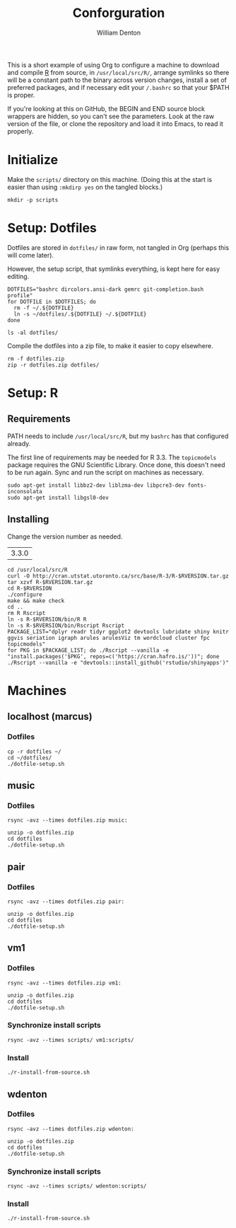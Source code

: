 #+TITLE: Conforguration
#+AUTHOR: William Denton
#+EMAIL: wtd@pobox.com

This is a short example of using Org to configure a machine to download and compile [[https://r-project.org/][R]] from source, in ~/usr/local/src/R/~, arrange symlinks so there will be a constant path to the binary across version changes, install a set of preferred packages, and if necessary edit your ~/.bashrc~ so that your $PATH is proper.

If you're looking at this on GitHub, the BEGIN and END source block wrappers are hidden, so you can't see the parameters.  Look at the raw version of the file, or clone the repository and load it into Emacs, to read it properly.

* Initialize

Make the ~scripts/~ directory on this machine.  (Doing this at the start is easier than using ~:mkdirp yes~ on the tangled blocks.)

#+BEGIN_SRC shell :results silent
mkdir -p scripts
#+END_SRC

* Setup: Dotfiles

Dotfiles are stored in ~dotfiles/~ in raw form, not tangled in Org (perhaps this will come later).

However, the setup script, that symlinks everything, is kept here for easy editing.

#+BEGIN_SRC shell :tangle dotfiles/dotfile-setup.sh :shebang "#!/bin/sh" :eval no
DOTFILES="bashrc dircolors.ansi-dark gemrc git-completion.bash profile"
for DOTFILE in $DOTFILES; do
  rm -f ~/.${DOTFILE}
  ln -s ~/dotfiles/.${DOTFILE} ~/.${DOTFILE}
done
#+END_SRC

#+RESULTS:

#+BEGIN_SRC shell :results output
ls -al dotfiles/
#+END_SRC

#+RESULTS:
: total 148
: drwxr-xr-x 2 wtd wtd  4096 May  9 21:30 .
: drwxr-xr-x 5 wtd wtd  4096 May  9 21:30 ..
: -rwxr-xr-x 1 wtd wtd  5895 May  9 19:56 .bashrc
: -rw-r--r-- 1 wtd wtd 10242 May  9 19:56 .dircolors.ansi-dark
: -rwxr-xr-x 1 wtd wtd   183 May  9 21:30 dotfile-setup.sh
: -rw-r--r-- 1 wtd wtd   118 May  9 19:56 .gemrc
: -rw-r--r-- 1 wtd wtd 57491 May  9 19:56 .git-completion.bash
: -rwxr-xr-x 1 wtd wtd    41 May  9 19:56 .profile

Compile the dotfiles into a zip file, to make it easier to copy elsewhere.

#+BEGIN_SRC shell :results output
rm -f dotfiles.zip
zip -r dotfiles.zip dotfiles/
#+END_SRC

#+RESULTS:
:   adding: dotfiles/ (stored 0%)
:   adding: dotfiles/.bashrc (deflated 53%)
:   adding: dotfiles/.profile (stored 0%)
:   adding: dotfiles/.gemrc (deflated 21%)
:   adding: dotfiles/.dircolors.ansi-dark (deflated 64%)
:   adding: dotfiles/.git-completion.bash (deflated 72%)
:   adding: dotfiles/dotfile-setup.sh (deflated 28%)

* Setup: R

** Requirements

PATH needs to include ~/usr/local/src/R~, but my ~bashrc~ has that configured already.

The first line of requirements may be needed for R 3.3.  The ~topicmodels~ package requires the GNU Scientific Library.  Once done, this doesn't need to be run again.  Sync and run the script on machines as necessary.

#+BEGIN_SRC shell :tangle scripts/r-install-requirements.sh :shebang "#!/bin/bash"
sudo apt-get install libbz2-dev liblzma-dev libpcre3-dev fonts-inconsolata
sudo apt-get install libgsl0-dev
#+END_SRC


** Installing

Change the version number as needed.

#+NAME: RVERSION
| 3.3.0 |

#+BEGIN_SRC shell :tangle scripts/r-install-from-source.sh :shebang "#!/bin/bash" :var RVERSION=RVERSION
cd /usr/local/src/R
curl -O http://cran.utstat.utoronto.ca/src/base/R-3/R-$RVERSION.tar.gz
tar xzvf R-$RVERSION.tar.gz
cd R-$RVERSION
./configure
make && make check
cd ..
rm R Rscript
ln -s R-$RVERSION/bin/R R
ln -s R-$RVERSION/bin/Rscript Rscript
PACKAGE_LIST="dplyr readr tidyr ggplot2 devtools lubridate shiny knitr ggvis seriation igraph arules arulesViz tm wordcloud cluster fpc topicmodels"
for PKG in $PACKAGE_LIST; do ./Rscript --vanilla -e "install.packages('$PKG', repos=c('https://cran.hafro.is/'))"; done
./Rscript --vanilla -e "devtools::install_github('rstudio/shinyapps')"
#+END_SRC

* Machines

** localhost (marcus)

*** Dotfiles

#+BEGIN_SRC shell :results output
cp -r dotfiles ~/
cd ~/dotfiles/
./dotfile-setup.sh
#+END_SRC

#+RESULTS:

** music

*** Dotfiles

#+BEGIN_SRC shell :results output
rsync -avz --times dotfiles.zip music:
#+END_SRC

#+RESULTS:
: sending incremental file list
: dotfiles.zip
:
: sent 3,254 bytes  received 449 bytes  1,058.00 bytes/sec
: total size is 24,089  speedup is 6.51

#+BEGIN_SRC shell :dir /music: :results output
unzip -o dotfiles.zip
cd dotfiles
./dotfile-setup.sh
#+END_SRC

#+RESULTS:
: Archive:  dotfiles.zip
:   inflating: dotfiles/.bashrc
:  extracting: dotfiles/.profile
:   inflating: dotfiles/.gemrc
:   inflating: dotfiles/.dircolors.ansi-dark
:   inflating: dotfiles/.git-completion.bash
:   inflating: dotfiles/dotfile-setup.sh

** pair

*** Dotfiles

#+BEGIN_SRC shell :results output
rsync -avz --times dotfiles.zip pair:
#+END_SRC

#+RESULTS:
: sending incremental file list
: dotfiles.zip
:
: sent 23,535 bytes  received 35 bytes  5,237.78 bytes/sec
: total size is 24,089  speedup is 1.02

#+BEGIN_SRC shell :dir /pair: :results output
unzip -o dotfiles.zip
cd dotfiles
./dotfile-setup.sh
#+END_SRC

#+RESULTS:
: Archive:  dotfiles.zip
:    creating: dotfiles/
:   inflating: dotfiles/.bashrc
:  extracting: dotfiles/.profile
:   inflating: dotfiles/.gemrc
:   inflating: dotfiles/.dircolors.ansi-dark
:   inflating: dotfiles/.git-completion.bash
:   inflating: dotfiles/dotfile-setup.sh

** vm1

*** Dotfiles

#+BEGIN_SRC shell :results output
rsync -avz --times dotfiles.zip vm1:
#+END_SRC

#+RESULTS:
: sending incremental file list
: dotfiles.zip
:
: sent 23,535 bytes  received 233 bytes  9,507.20 bytes/sec
: total size is 24,089  speedup is 1.01

#+BEGIN_SRC shell :dir /vm1: :results output
unzip -o dotfiles.zip
cd dotfiles
./dotfile-setup.sh
#+END_SRC

#+RESULTS:
: Archive:  dotfiles.zip
:    creating: dotfiles/
:   inflating: dotfiles/.bashrc
:  extracting: dotfiles/.profile
:   inflating: dotfiles/.gemrc
:   inflating: dotfiles/.dircolors.ansi-dark
:   inflating: dotfiles/.git-completion.bash
:   inflating: dotfiles/dotfile-setup.sh

*** Synchronize install scripts

#+BEGIN_SRC shell :results silent
rsync -avz --times scripts/ vm1:scripts/
#+END_SRC

*** Install

#+BEGIN_SRC shell :dir /vm1:scripts/ :results output
./r-install-from-source.sh
#+END_SRC

#+RESULTS:
** wdenton

*** Dotfiles

#+BEGIN_SRC shell :results output
rsync -avz --times dotfiles.zip wdenton:
#+END_SRC

#+RESULTS:
: sending incremental file list
: dotfiles.zip
:
: sent 23,535 bytes  received 233 bytes  15,845.33 bytes/sec
: total size is 24,089  speedup is 1.01

#+BEGIN_SRC shell :dir /wdenton: :results output
unzip -o dotfiles.zip
cd dotfiles
./dotfile-setup.sh
#+END_SRC

#+RESULTS:
: Archive:  dotfiles.zip
:    creating: dotfiles/
:   inflating: dotfiles/.bashrc
:  extracting: dotfiles/.profile
:   inflating: dotfiles/.gemrc
:   inflating: dotfiles/.dircolors.ansi-dark
:   inflating: dotfiles/.git-completion.bash
:   inflating: dotfiles/dotfile-setup.sh

*** Synchronize install scripts

#+BEGIN_SRC shell :results silent
rsync -avz --times scripts/ wdenton:scripts/
#+END_SRC

*** Install

#+BEGIN_SRC shell :dir /wdenton:scripts/ :results output
./r-install-from-source.sh
#+END_SRC

#+RESULTS:
